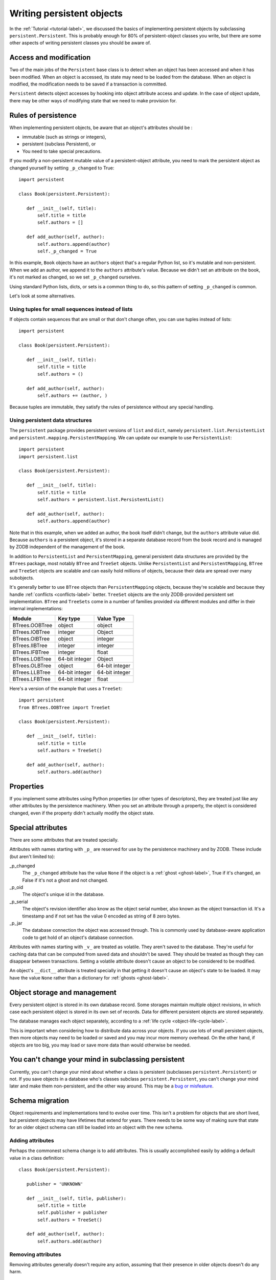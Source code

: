 ==========================
Writing persistent objects
==========================

In the :ref:`Tutorial <tutorial-label>`, we discussed the basics of
implementing persistent objects by subclassing
``persistent.Persistent``.  This is probably enough for 80% of
persistent-object classes you write, but there are some other aspects
of writing persistent classes you should be aware of.

Access and modification
=======================

Two of the main jobs of the ``Persistent`` base class is to detect
when an object has been accessed and when it has been modified.  When
an object is accessed, its state may need to be loaded from the
database.  When an object is modified, the modification needs to be
saved if a transaction is committed.

``Persistent`` detects object accesses by hooking into object
attribute access and update.  In the case of object update, there
may be other ways of modifying state that we need to make provision for.

Rules of persistence
====================

When implementing persistent objects, be aware that an object's
attributes should be :

- immutable (such as strings or integers),

- persistent (subclass Persistent), or

- You need to take special precautions.

If you modify a non-persistent mutable value of a persistent-object
attribute, you need to mark the persistent object as changed yourself
by setting ``_p_changed`` to True::

  import persistent

  class Book(persistent.Persistent):

     def __init__(self, title):
         self.title = title
         self.authors = []

     def add_author(self, author):
         self.authors.append(author)
         self._p_changed = True

.. -> src

   >>> exec(src)
   >>> db = ZODB.DB(None)
   >>> with db.transaction() as conn:
   ...     conn.root.book = Book("ZODB")
   >>> conn = db.open()
   >>> book = conn.root.book
   >>> bool(book._p_changed)
   False
   >>> book.authors.append('Jim')
   >>> bool(book._p_changed)
   False
   >>> book.add_author('Carlos')
   >>> bool(book._p_changed)
   True
   >>> db.close()

In this example, ``Book`` objects have an ``authors`` object that's a
regular Python list, so it's mutable and non-persistent.  When we add
an author, we append it to the ``authors`` attribute's value.  Because
we didn't set an attribute on the book, it's not marked as changed, so
we set ``_p_changed`` ourselves.

Using standard Python lists, dicts, or sets is a common thing to do,
so this pattern of setting ``_p_changed`` is common.

Let's look at some alternatives.

Using tuples for small sequences instead of lists
------------------------------------------------

If objects contain sequences that are small or that don't change
often, you can use tuples instead of lists::

  import persistent

  class Book(persistent.Persistent):

     def __init__(self, title):
         self.title = title
         self.authors = ()

     def add_author(self, author):
         self.authors += (author, )

.. -> src

   >>> exec(src)
   >>> db = ZODB.DB(None)
   >>> with db.transaction() as conn:
   ...     conn.root.book = Book("ZODB")
   >>> conn = db.open()
   >>> book = conn.root.book
   >>> bool(book._p_changed)
   False
   >>> book.add_author('Carlos')
   >>> bool(book._p_changed)
   True
   >>> db.close()

Because tuples are immutable, they satisfy the rules of persistence
without any special handling.

Using persistent data structures
--------------------------------

The ``persistent`` package provides persistent versions of ``list``
and ``dict``, namely ``persistent.list.PersistentList`` and
``persistent.mapping.PersistentMapping``. We can update our example to
use ``PersistentList``::

  import persistent
  import persistent.list

  class Book(persistent.Persistent):

     def __init__(self, title):
         self.title = title
         self.authors = persistent.list.PersistentList()

     def add_author(self, author):
         self.authors.append(author)

.. -> src

   >>> exec(src)
   >>> db = ZODB.DB(None)
   >>> with db.transaction() as conn:
   ...     conn.root.book = Book("ZODB")
   >>> conn = db.open()
   >>> book = conn.root.book
   >>> bool(book._p_changed)
   False
   >>> book.add_author('Carlos')
   >>> bool(book._p_changed)
   False
   >>> bool(book.authors._p_changed)
   True
   >>> db.close()

Note that in this example, when we added an author, the book itself
didn't change, but the ``authors`` attribute value did.  Because
``authors`` is a persistent object, it's stored in a separate database
record from the book record and is managed by ZODB independent of the
management of the book.

In addition to ``PersistentList`` and ``PersistentMapping``, general
persistent data structures are provided by the ``BTrees`` package,
most notably ``BTree`` and ``TreeSet`` objects.  Unlike
``PersistentList`` and ``PersistentMapping``, ``BTree`` and
``TreeSet`` objects are scalable and can easily hold millions of
objects, because their data are spread over many subobjects.

It's generally better to use ``BTree`` objects than
``PersistentMapping`` objects, because they're scalable and because
they handle :ref:`conflicts <conflicts-label>` better. ``TreeSet``
objects are the only ZODB-provided persistent set implementation.
``BTree`` and ``TreeSets`` come in a number of families provided via
different modules and differ in their internal implementations:

===============  ===============  ================
Module           Key type         Value Type
===============  ===============  ================
BTrees.OOBTree   object           object
BTrees.IOBTree   integer          Object
BTrees.OIBTree   object           integer
BTrees.IIBTree   integer          integer
BTrees.IFBTree   integer          float
BTrees.LOBTree   64-bit integer   Object
BTrees.OLBTree   object           64-bit integer
BTrees.LLBTree   64-bit integer   64-bit integer
BTrees.LFBTree   64-bit integer   float
===============  ===============  ================

Here's a version of the example that uses a ``TreeSet``::

  import persistent
  from BTrees.OOBTree import TreeSet

  class Book(persistent.Persistent):

     def __init__(self, title):
         self.title = title
         self.authors = TreeSet()

     def add_author(self, author):
         self.authors.add(author)

.. -> src

   >>> exec(src)
   >>> db = ZODB.DB(None)
   >>> with db.transaction() as conn:
   ...     conn.root.book = Book("ZODB")
   >>> conn = db.open()
   >>> book = conn.root.book
   >>> bool(book._p_changed)
   False
   >>> book.add_author('Carlos')
   >>> bool(book._p_changed)
   False
   >>> bool(book.authors._p_changed)
   True
   >>> db.close()

Properties
==========

If you implement some attributes using Python properties (or other
types of descriptors), they are treated just like any other attributes
by the persistence machinery.  When you set an attribute through a
property, the object is considered changed, even if the property
didn't actually modify the object state.

Special attributes
==================

There are some attributes that are treated specially.

Attributes with names starting with ``_p_`` are reserved for use by
the persistence machinery and by ZODB.  These include (but aren't
limited to):

_p_changed
  The ``_p_changed`` attribute has the value ``None`` if the
  object is a :ref:`ghost <ghost-label>`, True if it's changed, an
  False if it's not a ghost and not changed.

_p_oid
  The object's unique id in the database.

_p_serial
  The object's revision identifier also know as the object serial
  number, also known as the object transaction id. It's a timestamp
  and if not set has the value 0 encoded as string of 8 zero bytes.

_p_jar
  The database connection the object was accessed through.  This is
  commonly used by database-aware application code to get hold of an
  object's database connection.

Attributes with names starting with ``_v_`` are treated as volatile.
They aren't saved to the database.  They're useful for caching data
that can be computed from saved data and shouldn't be saved.  They
should be treated as though they can disappear between transactions.
Setting a volatile attribute doesn't cause an object to be considered
to be modified.

An object's ``__dict__`` attribute is treated specially in that
getting it doesn't cause an object's state to be loaded.  It may have
the value ``None`` rather than a dictionary for :ref:`ghosts
<ghost-label>`.


Object storage and management
=============================

Every persistent object is stored in its own database record. Some
storages maintain multiple object revisions, in which case each
persistent object is stored in its own set of records.  Data for
different persistent objects are stored separately.

The database manages each object separately, according to a :ref:`life
cycle <object-life-cycle-label>`.

This is important when considering how to distribute data across your
objects.  If you use lots of small persistent objects, then more
objects may need to be loaded or saved and you may incur more memory
overhead. On the other hand, if objects are too big, you may load or
save more data than would otherwise be needed.

You can't change your mind in subclassing persistent
====================================================

Currently, you can't change your mind about whether a class is
persistent (subclasses ``persistent.Persistent``) or not.  If you save
objects in a database who's classes subclass ``persistent.Persistent``,
you can't change your mind later and make them non-persistent, and the
other way around.  This may be a `bug or misfeature
<https://github.com/zopefoundation/ZODB/issues/99>`_.

.. _schema-migration-label:

Schema migration
================

Object requirements and implementations tend to evolve over time.
This isn't a problem for objects that are short lived, but persistent
objects may have lifetimes that extend for years.  There needs to be
some way of making sure that state for an older object schema can
still be loaded into an object with the new schema.

Adding attributes
-----------------

Perhaps the commonest schema change is to add attributes.  This is
usually accomplished easily by adding a default value in a class
definition::

  class Book(persistent.Persistent):

     publisher = 'UNKNOWN'

     def __init__(self, title, publisher):
         self.title = title
         self.publisher = publisher
         self.authors = TreeSet()

     def add_author(self, author):
         self.authors.add(author)

Removing attributes
-------------------

Removing attributes generally doesn't require any action, assuming
that their presence in older objects doesn't do any harm.

Renaming/moving classes
-----------------------

The easiest way to handle renaming or moving classes is to leave
aliases for the old name.  For example, if we have a class,
``library.Book``, and want to move it to ``catalog.Publication``, we
can keep a ``library`` module that contains::

  from catalog import Publication as Book # XXX deprecated name

A downside of this approach is that it clutters code and may even
cause us to keep modules solely to hold aliases. (`zope.deferredimport
<http://zopedeferredimport.readthedocs.io/en/latest/narrative.html>`_
can help with this by making these aliases a little more efficient and
by generating deprecation warnings.)

Migration scripts
-----------------

If the simple approaches above aren't enough, then migration scripts
can be used.  How these scripts are written is usually application
dependent, as the application usually determines where objects of a
given type reside in the database. (There are also some low-level
interfaces for iterating over all of the objects of a database, but
these are usually impractical for large databases.)

An improvement to running migration scripts manually is to use a
generational framework like `zope.generations
<https://pypi.python.org/pypi/zope.generations>`_. With a generational
framework, each migration is assigned a migration number and the
number is recorded in the database as each migration is run.  This is
useful because remembering what migrations are needed is automated.

Upgrading multiple clients without down time
~~~~~~~~~~~~~~~~~~~~~~~~~~~~~~~~~~~~~~~~~~~~

Production applications typically have multiple clients for
availability and load balancing.  This means an active application may
be committing transactions using multiple software and schema
versions.  In this situation, you may need to plan schema migrations
in multiple steps:

#. Upgrade software on all clients to a version that works with the old and new
   version of the schema and that writes data using the old schema.

#. Upgrade software on all clients to a version that works with the old and new
   version of the schema and that writes data using the new schema.

#. Migrate objects written with the old schema to the new schema.

#. Remove support for the old schema from the software.

.. _object-life-cycle-label:

Object life cycle states and special attributes (advanced)
==========================================================

Persistent objects typically transition through a collection of
states. Most of the time, you don't need to think too much about this.

Unsaved
   When an object is created, it's said to be in an *unsaved* state
   until it's associated with a database.

Added
   When an unsaved object is added to a database, but hasn't been
   saved by committing a transaction, it's in the *added* state.

   Note that most objects are added implicitly by being set as
   subobjects (attribute values or items) of objects already in the
   database.

Saved
   When an object is added and saved through a transaction commit, the
   object is in the *saved* state.

Changed
   When a saved object is updated, it enters the *changed* state to
   indicate that there are changes that need to be committed. It
   remains in this state until either:

   - The current transaction committed, and the object transitions to
     the saved state, or

   - The current transitions is aborted, and the object transitions to
     the ghost state.

.. _ghost-label:

Ghost
   An object in the *ghost* state is an empty shell. It has no
   state. When it's accessed, its state will be loaded automatically,
   and it will enter the saved state.  A saved object can become a
   ghost if it hasn't been accessed in a while and the database
   releases its state to make room for other objects.  A changed
   object can also become a ghost if the transaction it's modified in is
   aborted.

   An object that's loaded from the database is loaded as a
   ghost. This typically happens when the object is a subobject of
   another object who's state is loaded.

We can interrogate and control an object's state, although somewhat
indirectly.  To do this, we'll look at some special persistent-object
attributes, described in `Special attributes`_, above.

Let's look at some state transitions with an example. First, we create
an unsaved book::

    >>> book = Book("ZODB")
    >>> from ZODB.utils import z64
    >>> book._p_changed, bool(book._p_oid)
    (False, False)

We can tell that it's unsaved because it doesn't have an object id, ``_p_oid``.

If we add it to a database::

    >>> import ZODB
    >>> connection = ZODB.connection(None)
    >>> connection.add(book)
    >>> book._p_changed, bool(book._p_oid), book._p_serial == z64
    (False, True, True)

We know it's added because it has an oid, but its serial (object
revision timestamp), ``_p_serial``, is the special zero value, and it's
value for ``_p_changed`` is False.

If we commit the transaction that added it::

    >>> import transaction
    >>> transaction.commit()
    >>> book._p_changed, bool(book._p_oid), book._p_serial == z64
    (False, True, False)

We see that the object is in the saved state because it has an object
id and serial, and is unchanged.

Now if we modify the object, it enters the changed state:

    >>> book.title = "ZODB Explained"
    >>> book._p_changed, bool(book._p_oid), book._p_serial == z64
    (True, True, False)

If we abort the transaction, the object becomes a ghost:

    >>> transaction.abort()
    >>> book._p_changed, bool(book._p_oid)
    (None, True)

We can see it's a ghost because ``_p_changed`` is None.
(``_p_serial`` isn't meaningful for ghosts.)

If we access the object, it will be loaded into the saved state, which
is indicated by a false ``_p_changed`` and an object id and non-zero serial.

    >>> book.title
    'ZODB'
    >>> book._p_changed, bool(book._p_oid), book._p_serial == z64
    (False, True, False)

Note that accessing ``_p_`` attributes didn't cause the object's state
to be loaded.

We've already seen how modifying ``_p_changed`` can cause an object to
be marked as modified.  We can also use it to make an object into a
ghost:

    >>> book._p_changed = None
    >>> book._p_changed, bool(book._p_oid)
    (None, True)

Other things you can do, but shouldn't (advanced)
=================================================

The first rule here is don't be clever!!!  It's very tempting to be
clever, but it's almost never worth it.

Overriding ``__getstate__`` and ``__setstate__``
------------------------------------------------

When an object is saved in a database, it's ``__getstate__`` method is
called without arguments to get the object's state.  The default
implementation simply returns a copy of an object's instance
dictionary. (It's a little more complicated for objects with slots.)

An object's state is loaded by loading the state from the database and
passing it to the object's ``__setstate__`` method.  The default
implementation expects a dictionary, which it used to populate the
object's instance dictionary.

Early on, we thought that overriding these methods would be useful for
tasks like providing more efficient state representations or for
:ref:`schema migration <schema-migration-label>`, but we found that
the result was to make object implementations brittle and/or complex
and the benefit usually wasn't worth it.

Overriding ``__getattr__``, ``__getattribute__``, or ``__setattribute__``
-------------------------------------------------------------------------

This is something extremely clever people might attempt, but it's
probably never worth the bother. It's possible, but it requires such
deep understanding of persistence and internals that we're not even
going to document it. :)
